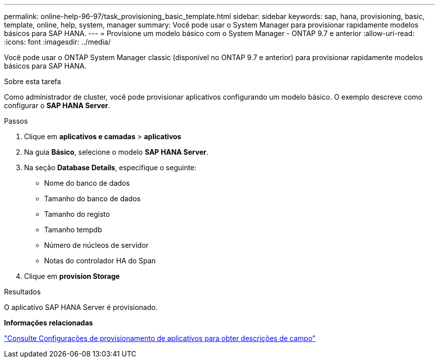 ---
permalink: online-help-96-97/task_provisioning_basic_template.html 
sidebar: sidebar 
keywords: sap, hana, provisioning, basic, template, online, help, system, manager 
summary: Você pode usar o System Manager para provisionar rapidamente modelos básicos para SAP HANA. 
---
= Provisione um modelo básico com o System Manager - ONTAP 9.7 e anterior
:allow-uri-read: 
:icons: font
:imagesdir: ../media/


[role="lead"]
Você pode usar o ONTAP System Manager classic (disponível no ONTAP 9.7 e anterior) para provisionar rapidamente modelos básicos para SAP HANA.

.Sobre esta tarefa
Como administrador de cluster, você pode provisionar aplicativos configurando um modelo básico. O exemplo descreve como configurar o *SAP HANA Server*.

.Passos
. Clique em *aplicativos e camadas* > *aplicativos*
. Na guia *Básico*, selecione o modelo *SAP HANA Server*.
. Na seção **Database Details**, especifique o seguinte:
+
** Nome do banco de dados
** Tamanho do banco de dados
** Tamanho do registo
** Tamanho tempdb
** Número de núcleos de servidor
** Notas do controlador HA do Span


. Clique em *provision Storage*


.Resultados
O aplicativo SAP HANA Server é provisionado.

*Informações relacionadas*

link:reference_application_provisioning_settings.html["Consulte Configurações de provisionamento de aplicativos para obter descrições de campo"]
